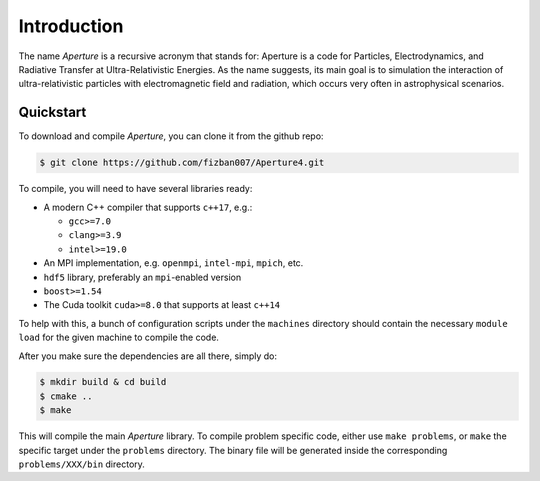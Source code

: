 ==============
 Introduction
==============

The name *Aperture* is a recursive acronym that stands for: Aperture is a code for
Particles, Electrodynamics, and Radiative Transfer at Ultra-Relativistic
Energies. As the name suggests, its main goal is to simulation the interaction
of ultra-relativistic particles with electromagnetic field and radiation, which
occurs very often in astrophysical scenarios.

Quickstart
----------

To download and compile *Aperture*, you can clone it from the github repo:

.. code-block:: console

   $ git clone https://github.com/fizban007/Aperture4.git

To compile, you will need to have several libraries ready:

* A modern C++ compiler that supports ``c++17``, e.g.:

  * ``gcc>=7.0``
  * ``clang>=3.9``
  * ``intel>=19.0``

* An MPI implementation, e.g. ``openmpi``, ``intel-mpi``, ``mpich``, etc.
* ``hdf5`` library, preferably an ``mpi``-enabled version
* ``boost>=1.54``
* The Cuda toolkit ``cuda>=8.0`` that supports at least ``c++14``

To help with this, a bunch of configuration scripts under the ``machines``
directory should contain the necessary ``module load`` for the given machine to
compile the code.

After you make sure the dependencies are all there, simply do:

.. code-block:: console

   $ mkdir build & cd build
   $ cmake ..
   $ make

This will compile the main *Aperture* library. To compile problem specific code,
either use ``make problems``, or ``make`` the specific target under the
``problems`` directory. The binary file will be generated inside the
corresponding ``problems/XXX/bin`` directory.
